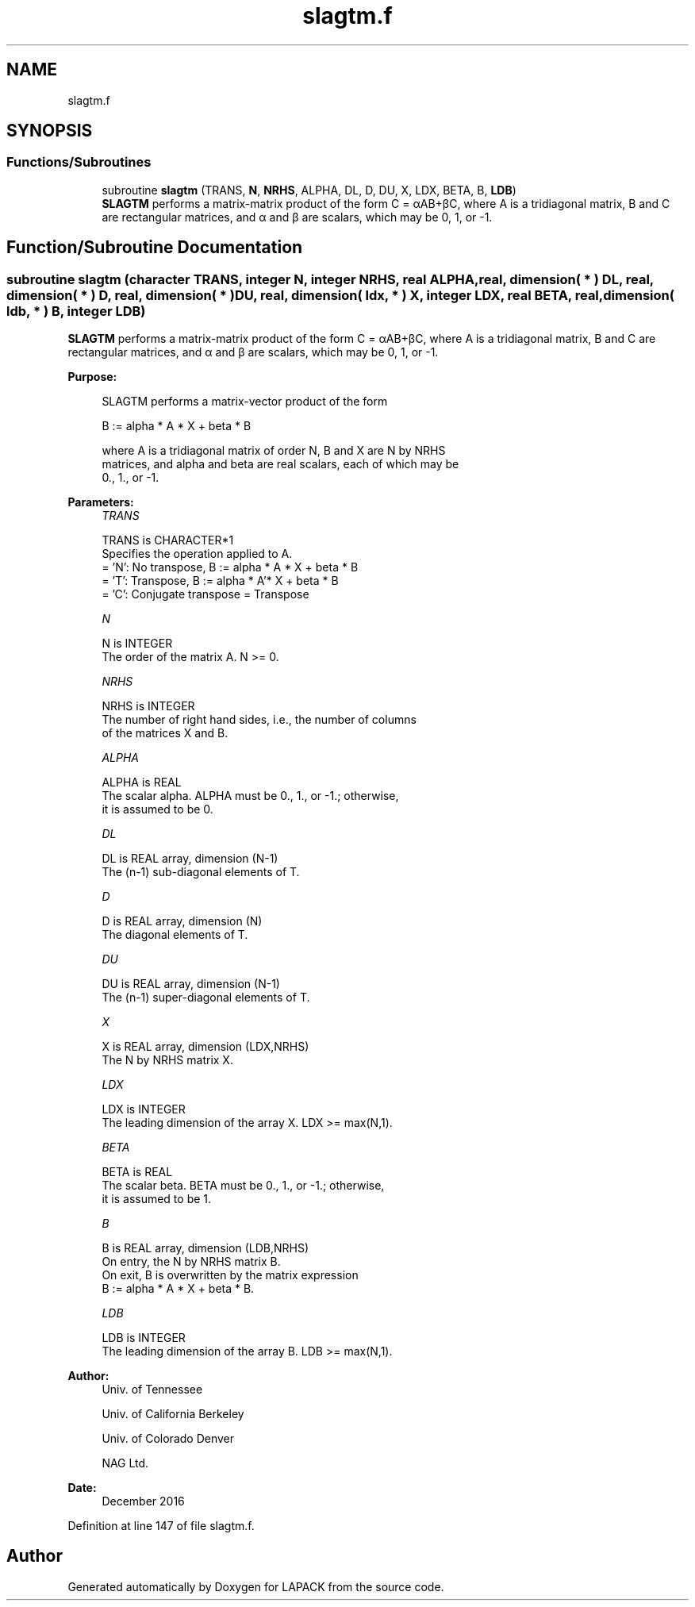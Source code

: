 .TH "slagtm.f" 3 "Tue Nov 14 2017" "Version 3.8.0" "LAPACK" \" -*- nroff -*-
.ad l
.nh
.SH NAME
slagtm.f
.SH SYNOPSIS
.br
.PP
.SS "Functions/Subroutines"

.in +1c
.ti -1c
.RI "subroutine \fBslagtm\fP (TRANS, \fBN\fP, \fBNRHS\fP, ALPHA, DL, D, DU, X, LDX, BETA, B, \fBLDB\fP)"
.br
.RI "\fBSLAGTM\fP performs a matrix-matrix product of the form C = αAB+βC, where A is a tridiagonal matrix, B and C are rectangular matrices, and α and β are scalars, which may be 0, 1, or -1\&. "
.in -1c
.SH "Function/Subroutine Documentation"
.PP 
.SS "subroutine slagtm (character TRANS, integer N, integer NRHS, real ALPHA, real, dimension( * ) DL, real, dimension( * ) D, real, dimension( * ) DU, real, dimension( ldx, * ) X, integer LDX, real BETA, real, dimension( ldb, * ) B, integer LDB)"

.PP
\fBSLAGTM\fP performs a matrix-matrix product of the form C = αAB+βC, where A is a tridiagonal matrix, B and C are rectangular matrices, and α and β are scalars, which may be 0, 1, or -1\&.  
.PP
\fBPurpose: \fP
.RS 4

.PP
.nf
 SLAGTM performs a matrix-vector product of the form

    B := alpha * A * X + beta * B

 where A is a tridiagonal matrix of order N, B and X are N by NRHS
 matrices, and alpha and beta are real scalars, each of which may be
 0., 1., or -1.
.fi
.PP
 
.RE
.PP
\fBParameters:\fP
.RS 4
\fITRANS\fP 
.PP
.nf
          TRANS is CHARACTER*1
          Specifies the operation applied to A.
          = 'N':  No transpose, B := alpha * A * X + beta * B
          = 'T':  Transpose,    B := alpha * A'* X + beta * B
          = 'C':  Conjugate transpose = Transpose
.fi
.PP
.br
\fIN\fP 
.PP
.nf
          N is INTEGER
          The order of the matrix A.  N >= 0.
.fi
.PP
.br
\fINRHS\fP 
.PP
.nf
          NRHS is INTEGER
          The number of right hand sides, i.e., the number of columns
          of the matrices X and B.
.fi
.PP
.br
\fIALPHA\fP 
.PP
.nf
          ALPHA is REAL
          The scalar alpha.  ALPHA must be 0., 1., or -1.; otherwise,
          it is assumed to be 0.
.fi
.PP
.br
\fIDL\fP 
.PP
.nf
          DL is REAL array, dimension (N-1)
          The (n-1) sub-diagonal elements of T.
.fi
.PP
.br
\fID\fP 
.PP
.nf
          D is REAL array, dimension (N)
          The diagonal elements of T.
.fi
.PP
.br
\fIDU\fP 
.PP
.nf
          DU is REAL array, dimension (N-1)
          The (n-1) super-diagonal elements of T.
.fi
.PP
.br
\fIX\fP 
.PP
.nf
          X is REAL array, dimension (LDX,NRHS)
          The N by NRHS matrix X.
.fi
.PP
.br
\fILDX\fP 
.PP
.nf
          LDX is INTEGER
          The leading dimension of the array X.  LDX >= max(N,1).
.fi
.PP
.br
\fIBETA\fP 
.PP
.nf
          BETA is REAL
          The scalar beta.  BETA must be 0., 1., or -1.; otherwise,
          it is assumed to be 1.
.fi
.PP
.br
\fIB\fP 
.PP
.nf
          B is REAL array, dimension (LDB,NRHS)
          On entry, the N by NRHS matrix B.
          On exit, B is overwritten by the matrix expression
          B := alpha * A * X + beta * B.
.fi
.PP
.br
\fILDB\fP 
.PP
.nf
          LDB is INTEGER
          The leading dimension of the array B.  LDB >= max(N,1).
.fi
.PP
 
.RE
.PP
\fBAuthor:\fP
.RS 4
Univ\&. of Tennessee 
.PP
Univ\&. of California Berkeley 
.PP
Univ\&. of Colorado Denver 
.PP
NAG Ltd\&. 
.RE
.PP
\fBDate:\fP
.RS 4
December 2016 
.RE
.PP

.PP
Definition at line 147 of file slagtm\&.f\&.
.SH "Author"
.PP 
Generated automatically by Doxygen for LAPACK from the source code\&.
